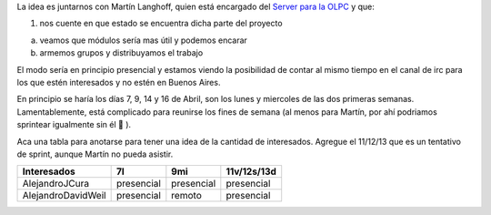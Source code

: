 .. title: Sprint OLPCServer


La idea es juntarnos con Martín Langhoff, quien está encargado del `Server para la OLPC`_ y que:

1. nos cuente en que estado se encuentra dicha parte del proyecto

a. veamos que módulos sería mas útil y podemos encarar

b. armemos grupos y distribuyamos el trabajo

El modo sería en principio presencial y estamos viendo la posibilidad de contar al mismo tiempo en el canal de irc para los que estén interesados y no estén en Buenos Aires.

En principio se haría los días 7, 9, 14 y 16 de Abril, son los lunes y miercoles de las dos primeras semanas. Lamentablemente, está complicado para reunirse los fines de semana (al menos para Martín, por ahí podriamos sprintear igualmente sin él 🙂 ).

Aca una tabla para anotarse para tener una idea de la cantidad de interesados. Agregue el 11/12/13 que es un tentativo de sprint, aunque Martín no pueda asistir.


.. csv-table::
    :header: Interesados,7l,9mi,11v/12s/13d

    AlejandroJCura,presencial,presencial,presencial
    AlejandroDavidWeil,presencial,remoto,presencial

.. _Server para la OLPC: http://wiki.laptop.org/go/School_server



